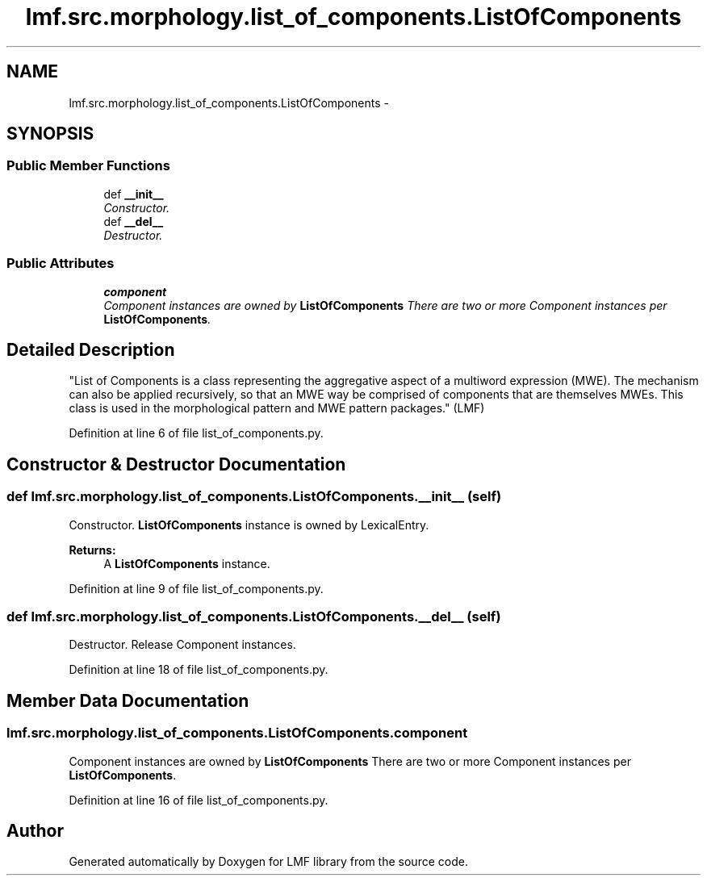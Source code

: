 .TH "lmf.src.morphology.list_of_components.ListOfComponents" 3 "Thu Nov 27 2014" "LMF library" \" -*- nroff -*-
.ad l
.nh
.SH NAME
lmf.src.morphology.list_of_components.ListOfComponents \- 
.SH SYNOPSIS
.br
.PP
.SS "Public Member Functions"

.in +1c
.ti -1c
.RI "def \fB__init__\fP"
.br
.RI "\fIConstructor\&. \fP"
.ti -1c
.RI "def \fB__del__\fP"
.br
.RI "\fIDestructor\&. \fP"
.in -1c
.SS "Public Attributes"

.in +1c
.ti -1c
.RI "\fBcomponent\fP"
.br
.RI "\fIComponent instances are owned by \fBListOfComponents\fP There are two or more Component instances per \fBListOfComponents\fP\&. \fP"
.in -1c
.SH "Detailed Description"
.PP 

.PP
.nf
"List of Components is a class representing the aggregative aspect of a multiword expression (MWE). The mechanism can also be applied recursively, so that an MWE way be comprised of components that are themselves MWEs. This class is used in the morphological pattern and MWE pattern packages." (LMF)

.fi
.PP
 
.PP
Definition at line 6 of file list_of_components\&.py\&.
.SH "Constructor & Destructor Documentation"
.PP 
.SS "def lmf\&.src\&.morphology\&.list_of_components\&.ListOfComponents\&.__init__ (self)"

.PP
Constructor\&. \fBListOfComponents\fP instance is owned by LexicalEntry\&. 
.PP
\fBReturns:\fP
.RS 4
A \fBListOfComponents\fP instance\&. 
.RE
.PP

.PP
Definition at line 9 of file list_of_components\&.py\&.
.SS "def lmf\&.src\&.morphology\&.list_of_components\&.ListOfComponents\&.__del__ (self)"

.PP
Destructor\&. Release Component instances\&. 
.PP
Definition at line 18 of file list_of_components\&.py\&.
.SH "Member Data Documentation"
.PP 
.SS "lmf\&.src\&.morphology\&.list_of_components\&.ListOfComponents\&.component"

.PP
Component instances are owned by \fBListOfComponents\fP There are two or more Component instances per \fBListOfComponents\fP\&. 
.PP
Definition at line 16 of file list_of_components\&.py\&.

.SH "Author"
.PP 
Generated automatically by Doxygen for LMF library from the source code\&.
